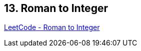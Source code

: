 == 13. Roman to Integer

https://leetcode.com/problems/roman-to-integer/[LeetCode - Roman to Integer]

